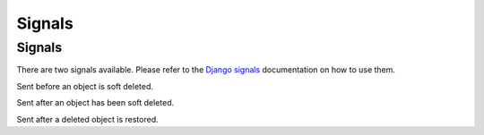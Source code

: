 =======
Signals
=======

.. py:module:: safedelete.signals


Signals
-------

There are two signals available. Please refer to the `Django signals <https://docs.djangoproject.com/en/dev/topics/signals/>`_ documentation on how to use them.

.. py:data:: safedelete.signals.pre_softdelete

Sent before an object is soft deleted.

.. py:data:: safedelete.signals.post_softdelete

Sent after an object has been soft deleted.

.. py:data:: safedelete.signals.post_undelete

Sent after a deleted object is restored.
